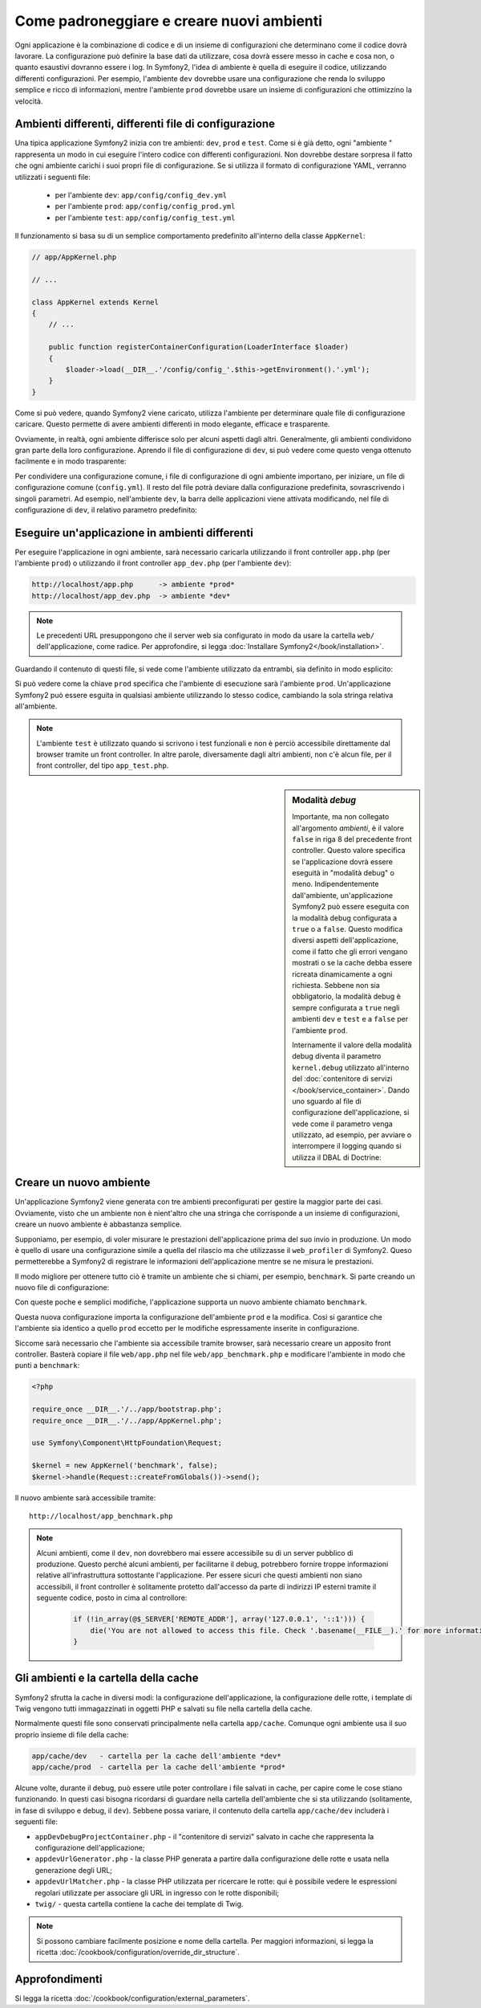 .. index::
   single: Ambienti;

Come padroneggiare e creare nuovi ambienti
==========================================

Ogni applicazione è la combinazione di codice e di un insieme di configurazioni
che determinano come il codice dovrà lavorare. La configurazione può definire
la base dati da utilizzare, cosa dovrà essere messo in cache e cosa non, o quanto
esaustivi dovranno essere i log. In Symfony2, l'idea di ambiente è quella di
eseguire il codice, utilizzando differenti configurazioni. Per esempio,
l'ambiente ``dev`` dovrebbe usare una configurazione che renda lo sviluppo
semplice e ricco di informazioni, mentre l'ambiente ``prod`` dovrebbe usare un
insieme di configurazioni che ottimizzino la velocità.

.. index::
   single: Ambienti; File di configurzione

Ambienti differenti, differenti file di configurazione
------------------------------------------------------

Una tipica applicazione Symfony2 inizia con tre ambienti: ``dev``, ``prod``
e ``test``. Come si è già detto, ogni "ambiente " rappresenta un modo in cui
eseguire l'intero codice con differenti configurazioni. Non dovrebbe destare
sorpresa il fatto che ogni ambiente carichi i suoi propri file di configurazione.
Se si utilizza il formato di configurazione YAML, verranno utilizzati
i seguenti file:

 * per l'ambiente ``dev``: ``app/config/config_dev.yml``
 * per l'ambiente ``prod``: ``app/config/config_prod.yml``
 * per l'ambiente ``test``: ``app/config/config_test.yml``

Il funzionamento si basa su di un semplice comportamento predefinito all'interno
della classe ``AppKernel``:

.. code-block:: php

    // app/AppKernel.php

    // ...
    
    class AppKernel extends Kernel
    {
        // ...

        public function registerContainerConfiguration(LoaderInterface $loader)
        {
            $loader->load(__DIR__.'/config/config_'.$this->getEnvironment().'.yml');
        }
    }

Come si può vedere, quando Symfony2 viene caricato, utilizza l'ambiente
per determinare quale file di configurazione caricare. Questo permette 
di avere ambienti differenti in modo elegante, efficace e trasparente.

Ovviamente, in realtà, ogni ambiente differisce solo per alcuni aspetti dagli altri.
Generalmente, gli ambienti condividono gran parte della loro configurazione.
Aprendo il file di configurazione di ``dev``, si può vedere come questo venga 
ottenuto facilmente e in modo trasparente:

.. configuration-block::

    .. code-block:: yaml

        imports:
            - { resource: config.yml }
        # ...

    .. code-block:: xml

        <imports>
            <import resource="config.xml" />
        </imports>
        <!-- ... -->

    .. code-block:: php

        $loader->import('config.php');
        // ...

Per condividere una configurazione comune, i file di configurazione di ogni ambiente
importano, per iniziare, un file di configurazione comune (``config.yml``).
Il resto del file potrà deviare dalla configurazione predefinita, sovrascrivendo
i singoli parametri. Ad esempio, nell'ambiente ``dev``, la barra delle applicazioni
viene attivata modificando, nel file di configurazione di ``dev``, il relativo 
parametro predefinito:

.. configuration-block::

    .. code-block:: yaml

        # app/config/config_dev.yml
        imports:
            - { resource: config.yml }

        web_profiler:
            toolbar: true
            # ...

    .. code-block:: xml

        <!-- app/config/config_dev.xml -->
        <imports>
            <import resource="config.xml" />
        </imports>

        <webprofiler:config
            toolbar="true"
            ... />

    .. code-block:: php

        // app/config/config_dev.php
        $loader->import('config.php');

        $container->loadFromExtension('web_profiler', array(
            'toolbar' => true,

            // ...
        ));

.. index::
   single: Ambienti; Eseguire ambienti diversi

Eseguire un'applicazione in ambienti differenti
-----------------------------------------------

Per eseguire l'applicazione in ogni ambiente, sarà necessario caricarla 
utilizzando il front controller ``app.php`` (per l'ambiente ``prod``) o 
utilizzando il front controller ``app_dev.php`` (per l'ambiente ``dev``):

.. code-block:: text

    http://localhost/app.php      -> ambiente *prod*
    http://localhost/app_dev.php  -> ambiente *dev*

.. note::

   Le precedenti URL presuppongono che il server web sia configurato in modo da
   usare la cartella ``web/`` dell'applicazione, come radice. Per approfondire, si legga
   :doc:`Installare Symfony2</book/installation>`.

Guardando il contenuto di questi file, si vede come l'ambiente utilizzato da entrambi,
sia definito in modo esplicito:

.. code-block:: php
   :linenos:

    <?php

    require_once __DIR__.'/../app/bootstrap_cache.php';
    require_once __DIR__.'/../app/AppCache.php';

    use Symfony\Component\HttpFoundation\Request;

    $kernel = new AppCache(new AppKernel('prod', false));
    $kernel->handle(Request::createFromGlobals())->send();

Si può vedere come la chiave ``prod`` specifica che l'ambiente di esecuzione
sarà l'ambiente ``prod``. Un'applicazione Symfony2 può essere esguita in qualsiasi
ambiente utilizzando lo stesso codice, cambiando la sola stringa relativa all'ambiente.

.. note::

   L'ambiente ``test`` è utilizzato quando si scrivono i test funzionali e
   non è perciò accessibile direttamente dal browser tramite un front controller. 
   In altre parole, diversamente dagli altri ambienti, non c'è alcun file,
   per il front controller, del tipo ``app_test.php``.

.. index::
   single: Configurazione; Modalità debug 

.. sidebar:: Modalità *debug*

    Importante, ma non collegato all'argomento *ambienti*, è il valore ``false``
    in riga 8 del precedente front controller. Questo valore specifica se
    l'applicazione dovrà essere eseguità in "modalità debug" o meno. Indipendentemente
    dall'ambiente, un'applicazione Symfony2 può essere eseguita con la modalità
    debug configurata a ``true`` o a ``false``. Questo modifica diversi aspetti dell'applicazione, come
    il fatto che gli errori vengano mostrati o se la cache debba essere ricreata dinamicamente
    a ogni richiesta. Sebbene non sia obbligatorio, la modalità debug è sempre
    configurata a ``true`` negli ambienti ``dev`` e ``test`` e a ``false`` per 
    l'ambiente ``prod``.

    Internamente il valore della modalità debug diventa il parametro ``kernel.debug``
    utilizzato all'interno del  :doc:`contenitore di servizi </book/service_container>`.
    Dando uno sguardo al file di configurazione dell'applicazione, si vede come
    il parametro venga utilizzato, ad esempio, per avviare o interrompere il logging
    quando si utilizza il DBAL di Doctrine:

    .. configuration-block::

        .. code-block:: yaml

            doctrine:
               dbal:
                   logging:  "%kernel.debug%"
                   # ...

        .. code-block:: xml

            <doctrine:dbal logging="%kernel.debug%" ... />

        .. code-block:: php

            $container->loadFromExtension('doctrine', array(
                'dbal' => array(
                    'logging'  => '%kernel.debug%',

                    // ...
                ),
                // ...
            ));

.. index::
   single: Ambienti; Creare un nuovo ambiente

Creare un nuovo ambiente
------------------------

Un'applicazione Symfony2 viene generata con tre ambienti preconfigurati per
gestire la maggior parte dei casi. Ovviamente, visto che un ambiente non è nient'altro
che una stringa  che corrisponde a un insieme di configurazioni, creare un nuovo
ambiente è abbastanza semplice.

Supponiamo, per esempio, di voler misurare le prestazioni dell'applicazione
prima del suo invio in produzione. Un modo è quello di usare una configurazione
simile a quella del rilascio ma che utilizzasse il ``web_profiler`` di Symfony2.
Queso permetterebbe a Symfony2 di registrare le informazioni dell'applicazione mentre se ne misura le prestazioni.

Il modo migliore per ottenere tutto ciò è tramite un ambiente che si chiami, per esempio,
``benchmark``. Si parte creando un nuovo file di configurazione:

.. configuration-block::

    .. code-block:: yaml

        # app/config/config_benchmark.yml
        imports:
            - { resource: config_prod.yml }

        framework:
            profiler: { only_exceptions: false }

    .. code-block:: xml

        <!-- app/config/config_benchmark.xml -->
        <imports>
            <import resource="config_prod.xml" />
        </imports>

        <framework:config>
            <framework:profiler only-exceptions="false" />
        </framework:config>

    .. code-block:: php

        // app/config/config_benchmark.php     
        $loader->import('config_prod.php')

        $container->loadFromExtension('framework', array(
            'profiler' => array('only-exceptions' => false),
        ));

Con queste poche e semplici modifiche, l'applicazione supporta un nuovo
ambiente chiamato ``benchmark``.

Questa nuova configurazione importa la configurazione dell'ambiente ``prod`` 
e la modifica. Così si garantice che l'ambiente sia identico a quello 
``prod`` eccetto per le modifiche espressamente inserite in configurazione.

Siccome sarà necessario che l'ambiente sia accessibile tramite browser, sarà
necessario creare un apposito front controller. Basterà copiare il file ``web/app.php``
nel file ``web/app_benchmark.php`` e modificare l'ambiente in modo che punti a ``benchmark``:

.. code-block:: php

    <?php

    require_once __DIR__.'/../app/bootstrap.php';
    require_once __DIR__.'/../app/AppKernel.php';

    use Symfony\Component\HttpFoundation\Request;

    $kernel = new AppKernel('benchmark', false);
    $kernel->handle(Request::createFromGlobals())->send();

Il nuovo ambiente sarà accessibile tramite::

    http://localhost/app_benchmark.php

.. note::
   
   Alcuni ambienti, come il ``dev``, non dovrebbero mai essere accessibile su di
   un server pubblico di produzione. Questo perché alcuni ambienti, per facilitarne 
   il debug, potrebbero fornire troppe informazioni relative all'infrastruttura
   sottostante l'applicazione. Per essere sicuri che questi ambienti non siano
   accessibili, il front controller è solitamente protetto dall'accesso da parte di
   indirizzi IP esterni tramite il seguente codice, posto in cima al controllore:
   
    .. code-block:: php

        if (!in_array(@$_SERVER['REMOTE_ADDR'], array('127.0.0.1', '::1'))) {
            die('You are not allowed to access this file. Check '.basename(__FILE__).' for more information.');
        }

.. index::
   single: Ambienti; Cartella cache

Gli ambienti e la cartella della cache
--------------------------------------

Symfony2 sfrutta la cache in diversi modi: la configurazione dell'applicazione,
la configurazione delle rotte, i template di Twig vengono tutti immagazzinati
in oggetti PHP e salvati su file nella cartella della cache.

Normalmente questi file sono conservati principalmente nella cartella ``app/cache``.
Comunque ogni ambiente usa il suo proprio insieme di file della cache:

.. code-block:: text

    app/cache/dev   - cartella per la cache dell'ambiente *dev*
    app/cache/prod  - cartella per la cache dell'ambiente *prod*

Alcune volte, durante il debug, può essere utile poter controllare i file
salvati in cache, per capire come le cose stiano funzionando. In questi casi
bisogna ricordarsi di guardare nella cartella dell'ambiente che si sta utilizzando
(solitamente, in fase di sviluppo e debug, il ``dev``). Sebbene possa variare,
il contenuto della cartella ``app/cache/dev`` includerà i seguenti file:

* ``appDevDebugProjectContainer.php`` - il "contenitore di servizi" salvato in cache
  che rappresenta la configurazione dell'applicazione;

* ``appdevUrlGenerator.php`` - la classe PHP generata a partire dalla configurazione
  delle rotte e usata nella generazione degli URL;

* ``appdevUrlMatcher.php`` - la classe PHP utilizzata per ricercare le rotte: qui
  è possibile vedere le espressioni regolari utilizzate per associare gli URL in ingresso
  con le rotte disponibili;

* ``twig/`` - questa cartella contiene la cache dei template di Twig.

.. note::

    Si possono cambiare facilmente posizione e nome della cartella. Per maggiori informazioni,
    si legga la ricetta :doc:`/cookbook/configuration/override_dir_structure`.


Approfondimenti
---------------

Si legga la ricetta :doc:`/cookbook/configuration/external_parameters`.
